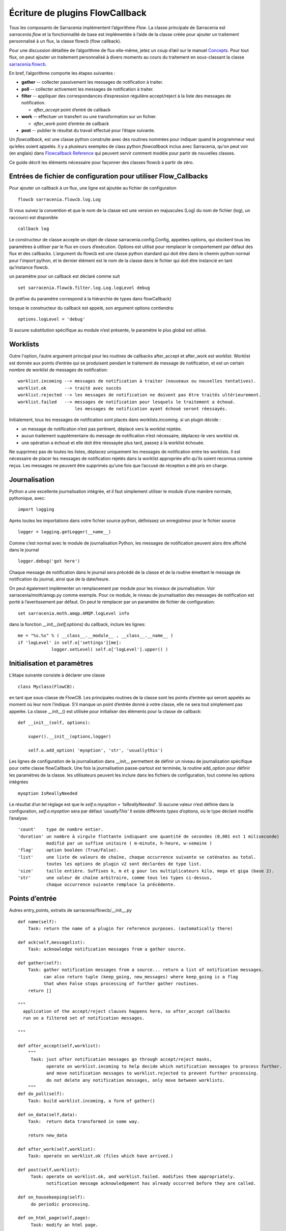 

================================
Écriture de plugins FlowCallback
================================

Tous les composants de Sarracenia implémentent l’algorithme *Flow*.
La classe principale de Sarracenia est *sarracenia.flow* et
la fonctionnalité de base est implémentée à l’aide de la classe créée pour ajouter un
traitement personnalisé à un flux, la classe flowcb (flow callback).

Pour une discussion détaillée de l’algorithme de flux elle-même, jetez un coup d’œil
sur le manuel `Concepts <../Explanation/Concepts.rst>`_. Pour tout flux, on peut
ajouter un traitement personnalisé à divers moments au cours du traitement en sous-classant
la classe `sarracenia.flowcb <../../sarracenia/flowcb/__init__.py>`_.

En bref, l’algorithme comporte les étapes suivantes :

* **gather** -- collecter passivement les messages de notification à traiter.
* **poll** -- collecter activement les messages de notification à traiter.
* **filter** -- appliquer des correspondances d’expression régulière accept/reject à la liste des messages de notification.

  * *after_accept* point d’entré de callback

* **work** -- effectuer un transfert ou une transformation sur un fichier.

  * *after_work* point d’entrée de callback

* **post**  -- publier le résultat du travail effectué pour l’étape suivante.

Un *flowcallback*, est une classe python construite avec des routines nommées pour
indiquer quand le programmeur veut qu’elles soient appelés.
Il y a plusieurs exemples de class python *flowcallback* inclus avec Sarracenia,
qu'on peut voir (en anglais) dans `Flowcallback Reference <../../Reference/flowcb.html>`_
qui peuvent servir comment modèle pour partir de nouvelles classes.

Ce guide décrit les éléments nécessaire pour façonner des classes flowcb à partir de zéro.

Entrées de fichier de configuration pour utiliser Flow_Callbacks
----------------------------------------------------------------

Pour ajouter un callback à un flux, une ligne est ajoutée au fichier de configuration ::

    flowcb sarracenia.flowcb.log.Log

Si vous suivez la convention et que le nom de la classe est une
version en majuscules (Log) du nom de fichier (log), un raccourci est disponible ::

   callback log

Le constructeur de classe accepte un objet de classe sarracenia.config.Config,
appelées options, qui stockent tous les paramètres à utiliser par le flux en cours d’exécution.
Options est utilisé pour remplacer le comportement par défaut des flux et des callbacks.
L’argument du flowcb est une classe python standard qui doit être
dans le chemin python normal pour l'*import* python, et le dernier élément
est le nom de la classe dans le fichier qui doit être instancié
en tant qu’instance flowcb.

un paramètre pour un callback est déclaré comme suit ::

    set sarracenia.flowcb.filter.log.Log.logLevel debug

(le préfixe du paramètre correspond à la hiérarchie de types dans flowCallback)

lorsque le constructeur du callback est appelé, son argument options contiendra::

    options.logLevel = 'debug'

Si aucune substitution spécifique au module n’est présente, le paramètre le plus global est utilisé.


Worklists
---------

Outre l'option, l’autre argument principal pour les routines de callbacks after_accept et after_work
est worklist. Worklist est donnée aux points d’entrée qui se produisent pendant le traitement de message de
notification, et est un certain nombre de worklist de messages de notification::

    worklist.incoming --> messages de notification à traiter (nouveaux ou nouvelles tentatives).
    worklist.ok       --> traité avec succès
    worklist.rejected --> les messages de notification ne doivent pas être traités ultérieurement.
    worklist.failed   --> messages de notification pour lesquels le traitement a échoué.
                          les messages de notification ayant échoué seront réessayés.

Initialement, tous les messages de notification sont placés dans worklists.incoming.
si un plugin décide :

- un message de notification n’est pas pertinent, déplacé vers la worklist rejetée.
- aucun traitement supplémentaire du message de notification n’est nécessaire, déplacez-le vers worklist ok.
- une opération a échoué et elle doit être réessayée plus tard, passez à la worklist échouée.

Ne supprimez pas de toutes les listes, déplacez uniquement les messages de notification entre les worklists.
Il est nécessaire de placer les messages de notification rejetés dans la worklist appropriée
afin qu’ils soient reconnus comme reçus. Les messages ne peuvent être supprimés qu'une
fois que l’accusé de réception a été pris en charge.

Journalisation
--------------

Python a une excellente journalisation intégrée, et il faut simplement utiliser le module
d’une manière normale, pythonique, avec::

  import logging

Après toutes les importations dans votre fichier source python, définissez un enregistreur
pour le fichier source ::

  logger = logging.getLogger(__name__)

Comme c’est normal avec le module de journalisation Python, les messages de notification peuvent alors
être affiché dans le journal ::

  logger.debug('got here')

Chaque message de notification dans le journal sera précédé de la classe et de la
routine émettant le message de notification du journal, ainsi que de la date/heure.

On peut également implémenter un remplacement par module pour les niveaux de journalisation.
Voir sarracenia/moth/amqp.py comme exemple. Pour ce module,
le niveau de journalisation des messages de notification est porté à l’avertissement par défaut.
On peut le remplacer par un paramètre de fichier de configuration::

   set sarracenia.moth.amqp.AMQP.logLevel info
 
dans la fonction *__init__(self,options)* du callback,
inclure les lignes::

   me = "%s.%s" % ( __class__.__module__ , __class__.__name__ )
   if 'logLevel' in self.o['settings'][me]:
                logger.setLevel( self.o['logLevel'].upper() )



Initialisation et paramètres
----------------------------

L’étape suivante consiste à déclarer une classe ::

  class Myclass(FlowCB):

en tant que sous-classe de FlowCB.  Les principales routines de la classe sont les points d’entrée
qui seront appelés au moment où leur nom l’indique. S’il manque un point d’entrée donné à votre classe,
elle ne sera tout simplement pas appelée. La classe __init__() est utilisée pour
initialiser des éléments pour la classe de callback::

    def __init__(self, options):

        super().__init__(options,logger)

        self.o.add_option( 'myoption', 'str', 'usuallythis')

Les lignes de configuration de la journalisation dans __init__ permettent de définir un niveau de journalisation spécifique
pour cette classe flowCallback. Une fois la journalisation passe-partout est terminée,
la routine add_option pour définir les paramètres de la classe.
les utilisateurs peuvent les inclure dans les fichiers de configuration, tout comme les options intégrées ::

        myoption IsReallyNeeded

Le résultat d’un tel réglage est que le *self.o.myoption = 'IsReallyNeeded'*.
Si aucune valeur n’est définie dans la configuration, *self.o.myoption* sera par défaut *'usuallyThis'*
Il existe différents *types* d’options, où le type déclaré modifie l’analyse::
           
   'count'    type de nombre entier.
   'duration' un nombre à virgule flottante indiquant une quantité de secondes (0,001 est 1 miliseconde)
              modifié par un suffixe unitaire ( m-minute, h-heure, w-semaine )
   'flag'     option booléen (True/False).
   'list'     une liste de valeurs de chaîne, chaque occurrence suivante se caténates au total.
              toutes les options de plugin v2 sont déclarées de type list.
   'size'     taille entière. Suffixes k, m et g pour les multiplicateurs kilo, mega et giga (base 2).
   'str'      une valeur de chaîne arbitraire, comme tous les types ci-dessus,
              chaque occurrence suivante remplace la précédente.

Points d’entrée
---------------
Autres entry_points, extraits de sarracenia/flowcb/__init__.py ::

    def name(self):
        Task: return the name of a plugin for reference purposes. (automatically there)

    def ack(self,messagelist):
        Task: acknowledge notification messages from a gather source.

    def gather(self):
        Task: gather notification messages from a source... return a list of notification messages.
              can also return tuple (keep_going, new_messages) where keep_going is a flag 
              that when False stops processing of further gather routines.
        return []

    """
      application of the accept/reject clauses happens here, so after_accept callbacks
      run on a filtered set of notification messages.

    """

    def after_accept(self,worklist):
        """
         Task: just after notification messages go through accept/reject masks,
               operate on worklist.incoming to help decide which notification messages to process further.
               and move notification messages to worklist.rejected to prevent further processing.
               do not delete any notification messages, only move between worklists.
        """
    def do_poll(self):
        Task: build worklist.incoming, a form of gather()

    def on_data(self,data):
        Task:  return data transformed in some way.

        return new_data

    def after_work(self,worklist):
        Task: operate on worklist.ok (files which have arrived.)

    def post(self,worklist):
         Task: operate on worklist.ok, and worklist.failed. modifies them appropriately.
               notification message acknowledgement has already occurred before they are called.

    def on_housekeeping(self):
         do periodic processing.

    def on_html_page(self,page):
         Task: modify an html page.

    def on_line(self,line):
         used in FTP polls, because servers have different formats, modify to canonical use.

         Task: return modified line.

    def on_start(self):
         After the connection is established with the broker and things are instantiated, but
         before any notification message transfer occurs.

    def on_stop(self):



Exemple de sous-classe Flowcb
-----------------------------

Il s’agit d’un exemple de fichier de classe de callback (gts2wis2.py) qui accepte les fichiers dont
les noms commencent par ceux d’AHL et renomme l’arborescence des répertoires selon une norme différente,
celui en évolution pour le WIS 2.0 de WMO (pour plus d’informations sur ce module :
https://github.com/wmo-im/GTStoWIS2) ::

  import json
  import logging
  import os.path

  from sarracenia.flowcb import FlowCB
  import GTStoWIS2

  logger = logging.getLogger(__name__)


  class GTS2WIS2(FlowCB):

    def __init__(self, options):

        if hasattr(options, 'logLevel'):
            logger.setLevel(getattr(logging, options.logLevel.upper()))
        else:
            logger.setLevel(logging.INFO)
        self.topic_builder=GTStoWIS2.GTStoWIS2()
        self.o = options


    def after_accept(self, worklist):

        new_incoming=[]

        for msg in worklist.incoming:

            # fix file name suffix.
            type_suffix = self.topic_builder.mapAHLtoExtension( msg['new_file'][0:2] )
            tpfx=msg['subtopic']
    
            # input has relpath=/YYYYMMDD/... + pubTime
            # need to move the date from relPath to BaseDir, adding the T hour from pubTime.
            try:
                new_baseSubDir=tpfx[0]+msg['pubTime'][8:11]
                t='.'.join(tpfx[0:2])+'.'+new_baseSubDir
                new_baseDir = msg['new_dir'] + os.sep + new_baseSubDir
                new_relDir = 'WIS' + os.sep + self.topic_builder.mapAHLtoTopic(msg['new_file'])
                msg['new_dir'] = new_baseDir + os.sep + new_relDir
                msg.updatePaths( self.o, new_baseDir + os.sep + new_relDir, msg['new_file'] )

            except Exception as ex:
                logger.error( "skipped" , exc_info=True )
                worklist.failed.append(msg)
                continue
    
            msg['_deleteOnPost'] |= set( [ 'from_cluster', 'sum', 'to_clusters' ] )
            new_incoming.append(msg)

        worklist.incoming=new_incoming 

La routine *after_accept* est l’une des deux plus courantes en cours d’utilisation.La routine *after_accept* est l’une des deux plus courantes en cours d’utilisation.

La routine after_accept a une boucle externe qui parcourt l’ensemble de la
liste des messages de notification entrants. Le traitement normal est qu’il construit une nouvelle liste de
messages de notification entrants, en ajoutant tous les messages rejetés à *worklist.failed.* La
liste est juste une liste de messages de notification, où chaque message de notification est un dictionnaire python avec
tous les champs stockés dans un message de notification au format v03. Dans le message de notification, il y a,
par exemple, les champs *baseURL* et *relPath* :

* baseURL - baseURL de la ressource à partir duquel un fichier serait obtenu.
* relPath - le chemin d’accès relatif à ajouter à baseURL pour obtenir l’URL de téléchargement complet.

Cela se produit avant que le transfert (téléchargement ou envoi, ou traitement) du fichier
se soit produit, de sorte que l’on peut changer le comportement en modifiant les champs dans le message de notification.
Normalement, les chemins de téléchargement (appelés new_dir et new_file) refléteront l’intention
pour faire un mirroir à l’arborescence de source d’origine. Donc si vous avez *a/b/c.txt* sur l’arborescence source, et
vous téléchargez dans le répertoire *mine* sur le système local, la new_dir serait
*mine/a/b* et new_file serait *c.txt*.

Le plugin ci-dessus modifie la mise en page des fichiers à télécharger, en fonction de la classe
`GTStoWIS <https://github.com/wmo-im/GTStoWIS>`_, qui prescrit une arborescence de répertoires
différente en sortie.  Il y a beaucoup de champs à mettre à jour lors de la modification de placement de fichier,
il est donc préférable d’utiliser::

   msg.updatePaths( self.o, new_dir, new_file )

pour mettre à jour correctement tous les champs nécessaires dans le message de notification. Cela mettra à jour
'new_baseURL', 'new_relPath', 'new_subtopic' à utiliser lors de l’affichage.

La partie try/except de la routine traite le cas ou un fichier pourrait arriver
avec un nom à partir duquel une arborescence de topic ne peut pas être générée, puis une exception
peut se produire et le message de notification est ajouté à la liste de travail ayant échoué et ne sera pas
traité par des plugins ultérieurs.

Autres exemples
---------------

La sous-classification de Sarracenia.flowcb est utilisée en interne pour effectuer beaucoup de travail de base.
C’est une bonne idée de regarder le code source de sarracenia lui-même. Par exemple:

* sr3 list fcb est une commande pour répertorier toutes les classes de rappel incluses dans le package metpx-sr3.

* *sarracenia.flowcb* jetez un coup d’œil dans le fichier __init__.py qui s’y trouve,
  qui fournit ces informations sur un format plus succinct.

* *sarracenia.flowcb.gather.file.File* est une classe qui implémente la publication de fichiers
  et la surveillance de répertoires, dans le sens d’un callback qui implémente le point d’entrée
  *gather*, en lisant un système de fichiers et en créant une liste de messages de notification à traiter.

* *sarracenia.flowcb.gather.message.Message* est une classe qui implémente la réception des messages
  de notification à partir des flux de protocole de fil d’attente de messages.

* *sarracenia.flowcb.nodupe.NoDupe* Ce module supprime les doublons des flux de messages en fonction
  des sommes de contrôle d’intégrité.

* *sarracenia.flowcb.post.message.Message* est une classe qui implémente la publication de messages
  de notification dans les flux de protocole de fil d’attente de messages

* *sarracenia.flowcb.retry.Retry* lorsque le transfert d’un fichier échoue, Sarracenia doit conserver
  le message de notification correspondant dans un fichier d’état pour une période ultérieure lorsqu’il
  pourra être réessayé. Cette classe implémente cette fonctionnalité.


Modification de fichiers en transit
-----------------------------------

La classe *sarracenia.transfer* inclu un point d'entrée *on_data* qui permet de transformer
des données durant un transfer::


    def on_data(self, chunk) -> bytes:
        """
            transform data as it is being read. 
            Given a buffer, return the transformed buffer. 
            Checksum calculation is based on pre transformation... likely need
            a post transformation value as well.
        """
        # modify the chunk in this body...
        return chunk

   def registered_as():
        return ['scr' ]

   # copied from sarracenia.transfer.https

   def connect(self):

        if self.connected: self.close()

        self.connected = False
        self.sendTo = self.o.sendTo.replace('scr', 'https', 1)
        self.timeout = self.o.timeout

        if not self.credentials(): return False

        return True
        
Pour effectuer la modification des données en vol, on peut sous-classer la classe de transfert pertinente.
Une telle classe (scr - strip retour chariot) peut être ajoutée en mettant un import dans la configuration
dossier::

   import scr.py

alors les messages où l'url de récupération est définie pour utiliser le schéma de récupération *scr* utiliseront ce
protocole de transfert personnalisé.


flots modifiés
--------------

Si aucun des composants intégrés ( poll, post, sarra, shovel, subscribe, watch, winnow ) n'a le
comportement souhaité, on peut créer un composant personnalisé pour faire ce qu'il faut en sous-classant le flux.

Copiez l'une des sous-classes de sarracenia.flow à partir du code source et modifiez-la à votre goût. Dans la configuration
fichier, ajoutez la ligne ::

   flowMain MaComposant

pour que le flux utilise le nouveau composant.


